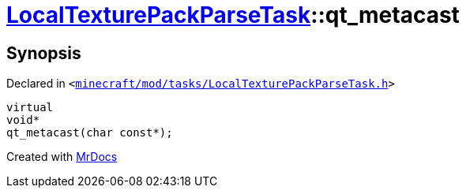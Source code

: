 [#LocalTexturePackParseTask-qt_metacast]
= xref:LocalTexturePackParseTask.adoc[LocalTexturePackParseTask]::qt&lowbar;metacast
:relfileprefix: ../
:mrdocs:


== Synopsis

Declared in `&lt;https://github.com/PrismLauncher/PrismLauncher/blob/develop/launcher/minecraft/mod/tasks/LocalTexturePackParseTask.h#L49[minecraft&sol;mod&sol;tasks&sol;LocalTexturePackParseTask&period;h]&gt;`

[source,cpp,subs="verbatim,replacements,macros,-callouts"]
----
virtual
void*
qt&lowbar;metacast(char const*);
----



[.small]#Created with https://www.mrdocs.com[MrDocs]#
